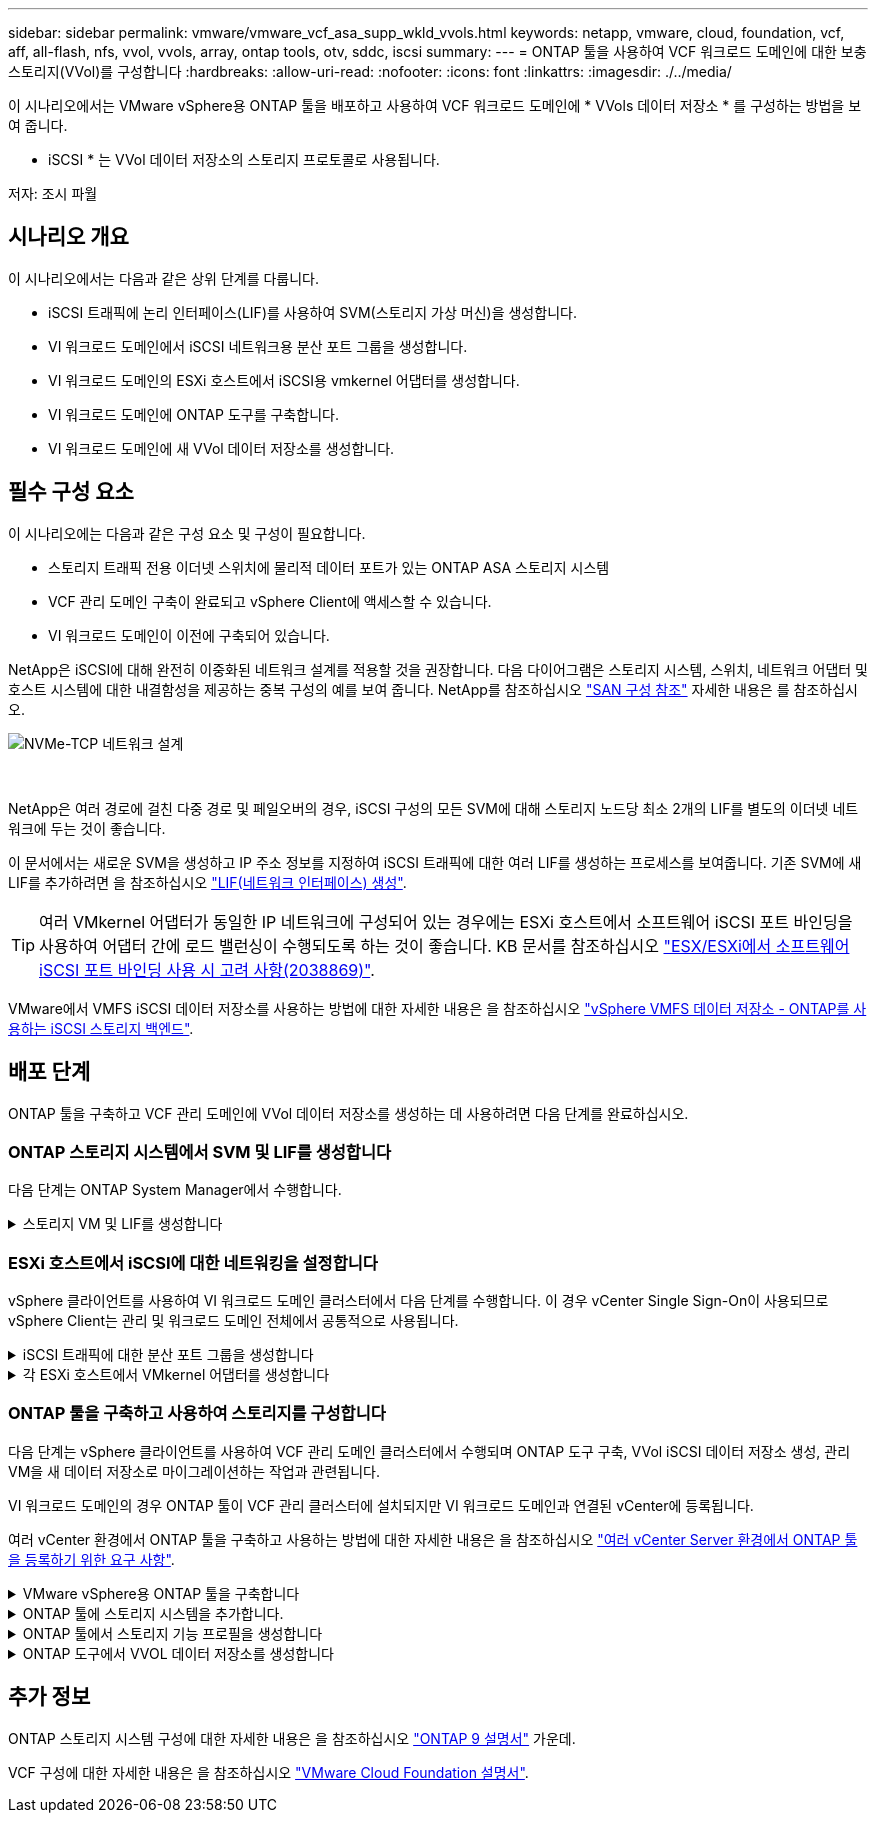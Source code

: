 ---
sidebar: sidebar 
permalink: vmware/vmware_vcf_asa_supp_wkld_vvols.html 
keywords: netapp, vmware, cloud, foundation, vcf, aff, all-flash, nfs, vvol, vvols, array, ontap tools, otv, sddc, iscsi 
summary:  
---
= ONTAP 툴을 사용하여 VCF 워크로드 도메인에 대한 보충 스토리지(VVol)를 구성합니다
:hardbreaks:
:allow-uri-read: 
:nofooter: 
:icons: font
:linkattrs: 
:imagesdir: ./../media/


[role="lead"]
이 시나리오에서는 VMware vSphere용 ONTAP 툴을 배포하고 사용하여 VCF 워크로드 도메인에 * VVols 데이터 저장소 * 를 구성하는 방법을 보여 줍니다.

* iSCSI * 는 VVol 데이터 저장소의 스토리지 프로토콜로 사용됩니다.

저자: 조시 파월



== 시나리오 개요

이 시나리오에서는 다음과 같은 상위 단계를 다룹니다.

* iSCSI 트래픽에 논리 인터페이스(LIF)를 사용하여 SVM(스토리지 가상 머신)을 생성합니다.
* VI 워크로드 도메인에서 iSCSI 네트워크용 분산 포트 그룹을 생성합니다.
* VI 워크로드 도메인의 ESXi 호스트에서 iSCSI용 vmkernel 어댑터를 생성합니다.
* VI 워크로드 도메인에 ONTAP 도구를 구축합니다.
* VI 워크로드 도메인에 새 VVol 데이터 저장소를 생성합니다.




== 필수 구성 요소

이 시나리오에는 다음과 같은 구성 요소 및 구성이 필요합니다.

* 스토리지 트래픽 전용 이더넷 스위치에 물리적 데이터 포트가 있는 ONTAP ASA 스토리지 시스템
* VCF 관리 도메인 구축이 완료되고 vSphere Client에 액세스할 수 있습니다.
* VI 워크로드 도메인이 이전에 구축되어 있습니다.


NetApp은 iSCSI에 대해 완전히 이중화된 네트워크 설계를 적용할 것을 권장합니다. 다음 다이어그램은 스토리지 시스템, 스위치, 네트워크 어댑터 및 호스트 시스템에 대한 내결함성을 제공하는 중복 구성의 예를 보여 줍니다. NetApp를 참조하십시오 link:https://docs.netapp.com/us-en/ontap/san-config/index.html["SAN 구성 참조"] 자세한 내용은 를 참조하십시오.

image::vmware-vcf-asa-image74.png[NVMe-TCP 네트워크 설계]

{nbsp}

NetApp은 여러 경로에 걸친 다중 경로 및 페일오버의 경우, iSCSI 구성의 모든 SVM에 대해 스토리지 노드당 최소 2개의 LIF를 별도의 이더넷 네트워크에 두는 것이 좋습니다.

이 문서에서는 새로운 SVM을 생성하고 IP 주소 정보를 지정하여 iSCSI 트래픽에 대한 여러 LIF를 생성하는 프로세스를 보여줍니다. 기존 SVM에 새 LIF를 추가하려면 을 참조하십시오 link:https://docs.netapp.com/us-en/ontap/networking/create_a_lif.html["LIF(네트워크 인터페이스) 생성"].


TIP: 여러 VMkernel 어댑터가 동일한 IP 네트워크에 구성되어 있는 경우에는 ESXi 호스트에서 소프트웨어 iSCSI 포트 바인딩을 사용하여 어댑터 간에 로드 밸런싱이 수행되도록 하는 것이 좋습니다. KB 문서를 참조하십시오 link:https://kb.vmware.com/s/article/2038869["ESX/ESXi에서 소프트웨어 iSCSI 포트 바인딩 사용 시 고려 사항(2038869)"].

VMware에서 VMFS iSCSI 데이터 저장소를 사용하는 방법에 대한 자세한 내용은 을 참조하십시오 link:vsphere_ontap_auto_block_iscsi.html["vSphere VMFS 데이터 저장소 - ONTAP를 사용하는 iSCSI 스토리지 백엔드"].



== 배포 단계

ONTAP 툴을 구축하고 VCF 관리 도메인에 VVol 데이터 저장소를 생성하는 데 사용하려면 다음 단계를 완료하십시오.



=== ONTAP 스토리지 시스템에서 SVM 및 LIF를 생성합니다

다음 단계는 ONTAP System Manager에서 수행합니다.

.스토리지 VM 및 LIF를 생성합니다
[%collapsible]
====
iSCSI 트래픽용 여러 LIF와 함께 SVM을 생성하려면 다음 단계를 완료하십시오.

. ONTAP 시스템 관리자에서 왼쪽 메뉴의 * 스토리지 VM * 으로 이동한 다음 * + 추가 * 를 클릭하여 시작합니다.
+
image::vmware-vcf-asa-image01.png[Add를 클릭하여 SVM 생성을 시작합니다]

+
{nbsp}

. 스토리지 VM 추가 * 마법사에서 SVM에 * 이름 * 을 입력하고 * IP 공간 * 을 선택한 다음 * 액세스 프로토콜 * 에서 * iSCSI * 탭을 클릭하고 * iSCSI * 활성화 * 확인란을 선택합니다.
+
image::vmware-vcf-asa-image02.png[스토리지 VM 추가 마법사 - iSCSI를 설정합니다]

+
{nbsp}

. 네트워크 인터페이스 * 섹션에서 첫 번째 LIF에 대한 * IP 주소 *, * 서브넷 마스크 * 및 * 브로드캐스트 도메인 및 포트 * 를 입력합니다. 이후 LIF의 경우 나머지 모든 LIF에 공통 설정을 사용하거나 별도의 설정을 사용하도록 확인란을 설정할 수 있습니다.
+

NOTE: NetApp은 여러 경로에 걸친 다중 경로 및 페일오버의 경우, iSCSI 구성의 모든 SVM에 대해 스토리지 노드당 최소 2개의 LIF를 별도의 이더넷 네트워크에 두는 것이 좋습니다.

+
image::vmware-vcf-asa-image03.png[LIF에 대한 네트워크 정보를 입력합니다]

+
{nbsp}

. 스토리지 VM 관리 계정(멀티 테넌시 환경의 경우)의 활성화 여부를 선택하고 * Save * 를 클릭하여 SVM을 생성합니다.
+
image::vmware-vcf-asa-image04.png[SVM 계정을 사용하고 Finish를 사용합니다]



====


=== ESXi 호스트에서 iSCSI에 대한 네트워킹을 설정합니다

vSphere 클라이언트를 사용하여 VI 워크로드 도메인 클러스터에서 다음 단계를 수행합니다. 이 경우 vCenter Single Sign-On이 사용되므로 vSphere Client는 관리 및 워크로드 도메인 전체에서 공통적으로 사용됩니다.

.iSCSI 트래픽에 대한 분산 포트 그룹을 생성합니다
[%collapsible]
====
각 iSCSI 네트워크에 대해 새 분산 포트 그룹을 생성하려면 다음을 수행하십시오.

. vSphere 클라이언트에서 워크로드 도메인에 대한 * Inventory > Networking * 으로 이동합니다. 기존 분산 스위치로 이동하여 * 새 분산 포트 그룹... * 을 만들 작업을 선택합니다.
+
image::vmware-vcf-asa-image22.png[새 포트 그룹을 생성하도록 선택합니다]

+
{nbsp}

. 새 분산 포트 그룹* 마법사에서 새 포트 그룹의 이름을 입력하고 * 다음 * 을 클릭하여 계속합니다.
. 설정 구성 * 페이지에서 모든 설정을 입력합니다. VLAN을 사용하는 경우 올바른 VLAN ID를 제공해야 합니다. 계속하려면 * 다음 * 을 클릭하십시오.
+
image::vmware-vcf-asa-image23.png[VLAN ID를 입력합니다]

+
{nbsp}

. 완료 준비 * 페이지에서 변경 사항을 검토하고 * 마침 * 을 클릭하여 새 분산 포트 그룹을 생성합니다.
. 이 프로세스를 반복하여 사용 중인 두 번째 iSCSI 네트워크에 대한 분산 포트 그룹을 만들고 올바른 * VLAN ID * 를 입력했는지 확인합니다.
. 두 포트 그룹이 모두 생성되면 첫 번째 포트 그룹으로 이동하여 * Edit settings... * (설정 편집... *) 작업을 선택합니다.
+
image::vmware-vcf-asa-image24.png[DPG - 설정을 편집합니다]

+
{nbsp}

. Distributed Port Group - Edit Settings * 페이지에서 왼쪽 메뉴의 * Teaming and Failover * 로 이동한 후 * Uplink2 * 를 클릭하여 * Unused 업링크 * 로 이동합니다.
+
image::vmware-vcf-asa-image25.png[업링크2를 사용하지 않음으로 이동합니다]

. 두 번째 iSCSI 포트 그룹에 대해 이 단계를 반복합니다. 그러나 이번에는 * Uplink1 * 아래로 * 미사용 업링크 * 로 이동합니다.
+
image::vmware-vcf-asa-image26.png[업링크1을 사용하지 않음으로 이동합니다]



====
.각 ESXi 호스트에서 VMkernel 어댑터를 생성합니다
[%collapsible]
====
워크로드 도메인의 각 ESXi 호스트에서 이 프로세스를 반복합니다.

. vSphere Client에서 워크로드 도메인 인벤토리에 있는 ESXi 호스트 중 하나로 이동합니다. Configure * 탭에서 * VMkernel Adapters * 를 선택하고 * Add Networking... * 을 클릭하여 시작합니다.
+
image::vmware-vcf-asa-image30.png[네트워킹 추가 마법사를 시작합니다]

+
{nbsp}

. Select connection type * 창에서 * VMkernel Network Adapter * 를 선택하고 * Next * 를 클릭하여 계속합니다.
+
image::vmware-vcf-asa-image08.png[VMkernel Network Adapter를 선택합니다]

+
{nbsp}

. Select target device * 페이지에서 이전에 생성된 iSCSI에 대한 분산 포트 그룹 중 하나를 선택합니다.
+
image::vmware-vcf-asa-image31.png[대상 포트 그룹을 선택합니다]

+
{nbsp}

. Port properties * 페이지에서 기본값을 유지하고 *Next * 를 클릭하여 계속합니다.
+
image::vmware-vcf-asa-image32.png[VMkernel 포트 속성입니다]

+
{nbsp}

. IPv4 설정 * 페이지에서 * IP 주소 *, * 서브넷 마스크 * 를 입력하고 새 게이트웨이 IP 주소를 입력합니다(필요한 경우에만 해당). 계속하려면 * 다음 * 을 클릭하십시오.
+
image::vmware-vcf-asa-image33.png[VMkernel IPv4 설정]

+
{nbsp}

. Ready to Complete * 페이지에서 선택 사항을 검토하고 * Finish * 를 클릭하여 VMkernel 어댑터를 생성합니다.
+
image::vmware-vcf-asa-image34.png[VMkernel 선택 사항을 검토합니다]

+
{nbsp}

. 이 프로세스를 반복하여 두 번째 iSCSI 네트워크에 대한 VMkernel 어댑터를 생성합니다.


====


=== ONTAP 툴을 구축하고 사용하여 스토리지를 구성합니다

다음 단계는 vSphere 클라이언트를 사용하여 VCF 관리 도메인 클러스터에서 수행되며 ONTAP 도구 구축, VVol iSCSI 데이터 저장소 생성, 관리 VM을 새 데이터 저장소로 마이그레이션하는 작업과 관련됩니다.

VI 워크로드 도메인의 경우 ONTAP 툴이 VCF 관리 클러스터에 설치되지만 VI 워크로드 도메인과 연결된 vCenter에 등록됩니다.

여러 vCenter 환경에서 ONTAP 툴을 구축하고 사용하는 방법에 대한 자세한 내용은 을 참조하십시오 link:https://docs.netapp.com/us-en/ontap-tools-vmware-vsphere/configure/concept_requirements_for_registering_vsc_in_multiple_vcenter_servers_environment.html["여러 vCenter Server 환경에서 ONTAP 툴을 등록하기 위한 요구 사항"].

.VMware vSphere용 ONTAP 툴을 구축합니다
[%collapsible]
====
VMware vSphere용 ONTAP 툴은 VM 어플라이언스로 구축되며, ONTAP 스토리지 관리를 위한 통합 vCenter UI를 제공합니다.

VMware vSphere용 ONTAP 툴을 구축하려면 다음을 완료하십시오.

. 에서 ONTAP 도구 OVA 이미지를 가져옵니다 link:https://mysupport.netapp.com/site/products/all/details/otv/downloads-tab["NetApp Support 사이트"] 로컬 폴더에 다운로드합니다.
. VCF 관리 도메인의 vCenter 어플라이언스에 로그인합니다.
. vCenter 어플라이언스 인터페이스에서 관리 클러스터를 마우스 오른쪽 버튼으로 클릭하고 * Deploy OVF Template ....를 선택합니다
+
image::vmware-vcf-aff-image21.png[OVF 템플릿 배포...]

+
{nbsp}

. Deploy OVF Template * 마법사에서 * Local file * 라디오 버튼을 클릭하고 이전 단계에서 다운로드한 ONTAP tools OVA 파일을 선택합니다.
+
image::vmware-vcf-aff-image22.png[OVA 파일을 선택합니다]

+
{nbsp}

. 마법사의 2-5단계에서 VM의 이름과 폴더를 선택하고 컴퓨팅 리소스를 선택하고 세부 정보를 검토한 후 라이센스 계약에 동의합니다.
. 구성 및 디스크 파일의 스토리지 위치로 VCF 관리 도메인 클러스터의 vSAN 데이터 저장소를 선택합니다.
+
image::vmware-vcf-aff-image23.png[OVA 파일을 선택합니다]

+
{nbsp}

. 네트워크 선택 페이지에서 관리 트래픽에 사용되는 네트워크를 선택합니다.
+
image::vmware-vcf-aff-image24.png[네트워크를 선택합니다]

+
{nbsp}

. 템플릿 사용자 지정 페이지에서 필요한 모든 정보를 입력합니다.
+
** ONTAP 도구에 대한 관리 액세스에 사용할 암호입니다.
** NTP 서버 IP 주소입니다.
** ONTAP 도구 유지 관리 계정 암호
** ONTAP 도구 더비 DB 암호.
** VCF(VMware Cloud Foundation) 활성화 * 확인란을 선택하지 마십시오. VCF 모드는 추가 스토리지를 구축하는 데 필요하지 않습니다.
** VI 워크로드 도메인 * 에 대한 vCenter 어플라이언스의 FQDN 또는 IP 주소입니다
** VI 워크로드 도메인 * 의 vCenter 어플라이언스에 대한 자격 증명
** 필수 네트워크 속성 필드를 입력합니다.
+
계속하려면 * 다음 * 을 클릭하십시오.

+
image::vmware-vcf-aff-image25.png[OTV 템플릿 사용자 지정 1]

+
image::vmware-vcf-asa-image35.png[OTV 템플릿 사용자 지정 2]

+
{nbsp}



. 완료 준비 페이지에서 모든 정보를 검토하고 마침 을 클릭하여 ONTAP 도구 어플라이언스 배포를 시작합니다.


====
.ONTAP 툴에 스토리지 시스템을 추가합니다.
[%collapsible]
====
. vSphere Client의 기본 메뉴에서 NetApp ONTAP 툴을 선택하여 액세스합니다.
+
image::vmware-asa-image6.png[NetApp ONTAP 도구]

+
{nbsp}

. ONTAP 도구 인터페이스의 * 인스턴스 * 드롭다운 메뉴에서 관리할 워크로드 도메인과 연결된 ONTAP 도구 인스턴스를 선택합니다.
+
image::vmware-vcf-asa-image36.png[OTV 인스턴스를 선택합니다]

+
{nbsp}

. ONTAP 도구의 왼쪽 메뉴에서 * 스토리지 시스템 * 을 선택한 다음 * 추가 * 를 누릅니다.
+
image::vmware-vcf-asa-image37.png[스토리지 시스템을 추가합니다]

+
{nbsp}

. 스토리지 시스템의 IP 주소, 자격 증명 및 포트 번호를 입력합니다. 검색 프로세스를 시작하려면 * 추가 * 를 클릭합니다.
+

NOTE: VVOL은 SVM 자격 증명이 아닌 ONTAP 클러스터 자격 증명을 필요로 합니다. 자세한 내용은 을 참조하십시오 https://docs.netapp.com/us-en/ontap-tools-vmware-vsphere/configure/task_add_storage_systems.html["스토리지 시스템을 추가합니다"] ONTAP 도구 설명서

+
image::vmware-vcf-asa-image38.png[스토리지 시스템 자격 증명을 제공합니다]



====
.ONTAP 툴에서 스토리지 기능 프로필을 생성합니다
[%collapsible]
====
스토리지 용량 프로파일은 스토리지 시스템 또는 스토리지 시스템에서 제공하는 기능을 설명합니다. 여기에는 서비스 품질 정의가 포함되며 프로필에 정의된 매개 변수를 충족하는 스토리지 시스템을 선택하는 데 사용됩니다. 제공된 프로파일 중 하나를 사용하거나 새 프로파일을 만들 수 있습니다.

ONTAP 툴에서 스토리지 용량 프로필을 생성하려면 다음 단계를 완료하십시오.

. ONTAP 도구의 왼쪽 메뉴에서 * Storage Capability profile * 을 선택한 다음 * Create * 를 누릅니다.
+
image::vmware-vcf-asa-image39.png[스토리지 용량 프로파일]

. Create Storage Capability profile * 마법사에서 프로필의 이름과 설명을 입력하고 * Next * 를 클릭합니다.
+
image::vmware-asa-image10.png[SCP에 대한 이름을 추가합니다]

. 플랫폼 유형을 선택하고 스토리지 시스템이 All-Flash SAN 어레이 세트 * 비대칭 * 을 false 로 설정하도록 지정합니다.
+
image::vmware-asa-image11.png[SCP용 Platorm]

. 그런 다음 프로토콜 또는 * ANY * 를 선택하여 가능한 모든 프로토콜을 허용합니다. 계속하려면 * 다음 * 을 클릭합니다.
+
image::vmware-asa-image12.png[SCP를 위한 프로토콜]

. 성능 * 페이지에서는 허용되는 최소 및 최대 IOP 형태로 서비스 품질을 설정할 수 있습니다.
+
image::vmware-asa-image13.png[SCP에 대한 QoS]

. 필요에 따라 스토리지 효율성, 공간 예약, 암호화 및 계층화 정책을 선택하여 * 스토리지 속성 * 페이지를 완료하십시오.
+
image::vmware-asa-image14.png[SCP에 대한 속성입니다]

. 마지막으로 요약을 검토하고 Finish를 클릭하여 프로파일을 생성합니다.
+
image::vmware-vcf-asa-image40.png[SCP에 대한 요약입니다]



====
.ONTAP 도구에서 VVOL 데이터 저장소를 생성합니다
[%collapsible]
====
ONTAP 도구에서 VVOL 데이터 저장소를 생성하려면 다음 단계를 완료하십시오.

. ONTAP Tools에서 * Overview * 를 선택하고 * Getting Started * 탭에서 * Provision * 을 클릭하여 마법사를 시작합니다.
+
image::vmware-vcf-asa-image41.png[데이터 저장소를 프로비저닝합니다]

. New Datastore 마법사의 * General * 페이지에서 vSphere DataCenter 또는 클러스터 대상을 선택합니다. 데이터 저장소 유형으로 * vVols * 를 선택하고 데이터 저장소의 이름을 입력한 다음 프로토콜로 * iSCSI * 를 선택합니다. 계속하려면 * 다음 * 을 클릭하십시오.
+
image::vmware-vcf-asa-image42.png[일반 페이지]

. 스토리지 시스템 * 페이지에서 스토리지 기능 프로파일, 스토리지 시스템 및 SVM을 선택합니다. 계속하려면 * 다음 * 을 클릭하십시오.
+
image::vmware-vcf-asa-image43.png[수행할 수 있습니다]

. 스토리지 속성 * 페이지에서 데이터 저장소에 대한 새 볼륨을 생성하고 생성할 볼륨의 스토리지 속성을 채우도록 선택합니다. Add * 를 클릭하여 볼륨을 생성한 후 * Next * 를 클릭하여 계속합니다.
+
image::vmware-vcf-asa-image44.png[스토리지 특성]

. 마지막으로 요약을 검토하고 * Finish * 를 클릭하여 VVol 데이터스토어 생성 프로세스를 시작합니다.
+
image::vmware-vcf-asa-image45.png[요약 페이지]



====


== 추가 정보

ONTAP 스토리지 시스템 구성에 대한 자세한 내용은 을 참조하십시오 link:https://docs.netapp.com/us-en/ontap["ONTAP 9 설명서"] 가운데.

VCF 구성에 대한 자세한 내용은 을 참조하십시오 link:https://docs.vmware.com/en/VMware-Cloud-Foundation/index.html["VMware Cloud Foundation 설명서"].
